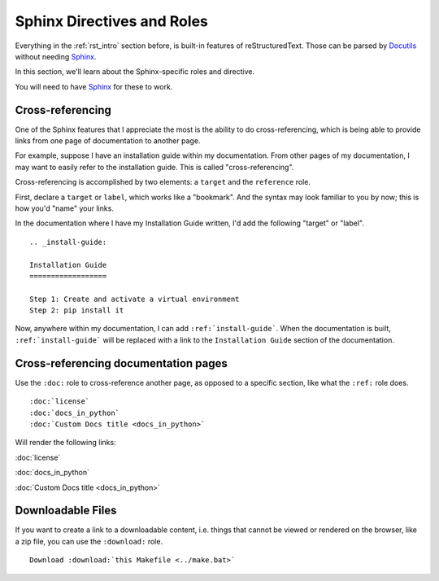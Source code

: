 Sphinx Directives and Roles
===========================

Everything in the :ref:`rst_intro` section before, is built-in features
of reStructuredText. Those can be parsed by `Docutils`_ without needing `Sphinx`_.

In this section, we'll learn about the Sphinx-specific roles and directive.

You will need to have `Sphinx`_ for these to work.

Cross-referencing
-----------------

One of the Sphinx features that I appreciate the most is the ability to do
cross-referencing, which is being able to provide links from one page
of documentation to another page.

For example, suppose I have an installation guide within my documentation.
From other pages of my documentation, I may want to easily refer to
the installation guide. This is called "cross-referencing".

Cross-referencing is accomplished by two elements: a ``target`` and the
``reference`` role.

First, declare a ``target`` or ``label``, which works like a "bookmark". And the syntax
may look familiar to you by now; this is how you'd "name" your links.

In the documentation where I have my Installation Guide written, I'd add the
following "target" or "label".

::

   .. _install-guide:

   Installation Guide
   ==================

   Step 1: Create and activate a virtual environment
   Step 2: pip install it


Now, anywhere within my documentation, I can add ``:ref:`install-guide```.
When the documentation is built, ``:ref:`install-guide``` will be replaced
with a link to the ``Installation Guide`` section of the documentation.

Cross-referencing documentation pages
-------------------------------------

Use the ``:doc:`` role to cross-reference another page, as opposed to a specific
section, like what the ``:ref:`` role does.

::

    :doc:`license`
    :doc:`docs_in_python`
    :doc:`Custom Docs title <docs_in_python>`

Will render the following links:

:doc:`license`

:doc:`docs_in_python`

:doc:`Custom Docs title <docs_in_python>`

Downloadable Files
------------------

If you want to create a link to a downloadable content, i.e. things that cannot
be viewed or rendered on the browser, like a zip file, you can use
the ``:download:`` role.

::

    Download :download:`this Makefile <../make.bat>`

.. seealso:: More details on `Sphinx Roles`_.


.. _Docutils: https://docutils.sourceforge.io/

.. _reStructuredText Primer: https://www.sphinx-doc.org/en/master/usage/restructuredtext/basics.html#hyperlinks

.. _Sphinx: https://www.sphinx-doc.org/en/master/

.. _Sphinx Roles: https://www.sphinx-doc.org/en/master/usage/restructuredtext/roles.html#xref-syntax
